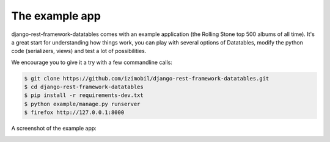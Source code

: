 The example app
===============

django-rest-framework-datatables comes with an example application (the Rolling Stone top 500 albums of all time).
It's a great start for understanding how things work, you can play with several options of Datatables, modify the python code (serializers, views) and test a lot of possibilities.

We encourage you to give it a try with a few commandline calls:

.. code:: bash

    $ git clone https://github.com/izimobil/django-rest-framework-datatables.git
    $ cd django-rest-framework-datatables
    $ pip install -r requirements-dev.txt
    $ python example/manage.py runserver
    $ firefox http://127.0.0.1:8000

A screenshot of the example app:

.. image:: _static/screenshot.jpg
